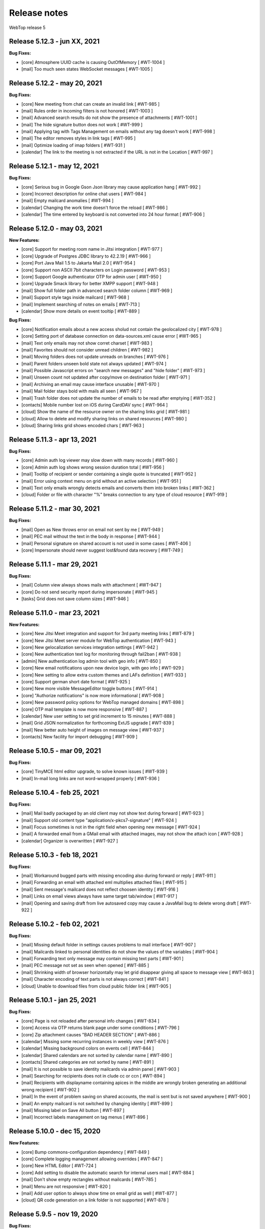 =============
Release notes
=============

WebTop release 5

Release 5.12.3 - jun XX, 2021
-----------------------------

**Bug Fixes:**

- [core] Atmosphere UUID cache is causing OutOfMemory [ #WT-1004 ]
- [mail] Too much seen states WebSocket messages [ #WT-1005 ]

Release 5.12.2 - may 20, 2021
-----------------------------

**Bug Fixes:**

- [core] New meeting from chat can create an invalid link [ #WT-985 ]
- [mail] Rules order in incoming filters is not honored [ #WT-1003 ]
- [mail] Advanced search results do not show the presence of attachments [ #WT-1001 ]
- [mail] The hide signature button does not work [ #WT-999 ]
- [mail] Applying tag with Tags Management on emails without any tag doesn't work [ #WT-998 ]
- [mail] The editor removes styles in link tags [ #WT-995 ]
- [mail] Optimize loading of imap folders [ #WT-931 ]
- [calendar] The link to the meeting is not extracted if the URL is not in the Location [ #WT-997 ]

Release 5.12.1 - may 12, 2021
-----------------------------

**Bug Fixes:**

- [core] Serious bug in Google Gson Json library may cause application hang [ #WT-992 ]
- [core] Incorrect description for online chat users [ #WT-984 ]
- [mail] Empty mailcard anomalies [ #WT-994 ]
- [calendar] Changing the work time doesn't force the reload [ #WT-986 ]
- [calendar] The time entered by keyboard is not converted into 24 hour format [ #WT-906 ]

Release 5.12.0 - may 03, 2021
-----------------------------

**New Features:**

- [core] Support for meeting room name in Jitsi integration [ #WT-977 ]
- [core] Upgrade of Postgres JDBC library to 42.2.19 [ #WT-966 ]
- [core] Port Java Mail 1.5 to Jakarta Mail 2.0 [ #WT-954 ]
- [core] Support non ASCII 7bit characters on Login password [ #WT-953 ]
- [core] Support Google authenticator OTP for admin user [ #WT-950 ]
- [core] Upgrade Smack library for better XMPP support [ #WT-948 ]
- [mail] Show full folder path in advanced search folder column [ #WT-969 ]
- [mail] Support style tags inside mailcard [ #WT-968 ]
- [mail] Implement searching of notes on emails [ #WT-713 ]
- [calendar] Show more details on event tooltip [ #WT-889 ]

**Bug Fixes:**

- [core] Notification emails about a new access sholud not contain the geolocalized city [ #WT-978 ]
- [core] Setting port of database connection on data-sources.xml cause error [ #WT-965 ]
- [mail] Text only emails may not show corret charset [ #WT-983 ]
- [mail] Favorites should not consider unread children [ #WT-982 ]
- [mail] Moving folders does not update unreads on branches [ #WT-976 ]
- [mail] Parent folders unseen bold state not always updated [ #WT-974 ]
- [mail] Possible Javascript errors on "search new messages" and "hide folder" [ #WT-973 ]
- [mail] Unseen count not updated after copy/move on destination folder [ #WT-971 ]
- [mail] Archiving an email may cause interface unusable [ #WT-970 ]
- [mail] Mail folder stays bold with mails all seen [ #WT-967 ]
- [mail] Trash folder does not update the number of emails to be read after emptying [ #WT-352 ]
- [contacts] Mobile number lost on iOS during CardDAV sync [ #WT-964 ]
- [cloud] Show the name of the resource owner on the sharing links grid [ #WT-981 ]
- [cloud] Allow to delete and modify sharing links on shared resources [ #WT-980 ]
- [cloud] Sharing links grid shows encoded chars [ #WT-963 ]

Release 5.11.3 - apr 13, 2021
-----------------------------

**Bug Fixes:**

- [core] Admin auth log viewer may slow down with many records [ #WT-960 ]
- [core] Admin auth log shows wrong session duration total [ #WT-956 ]
- [mail] Tooltip of recipient or sender containing a single quote is truncated [ #WT-952 ]
- [mail] Error using context menu on grid without an active selection [ #WT-951 ]
- [mail] Text only emails wrongly detects emails and converts them into broken links [ #WT-362 ]
- [cloud] Folder or file with character "%" breaks connection to any type of cloud resource [ #WT-919 ]

Release 5.11.2 - mar 30, 2021
-----------------------------

**Bug Fixes:**

- [mail] Open as New throws error on email not sent by me [ #WT-949 ]
- [mail] PEC mail without the text in the body in response [ #WT-944 ]
- [mail] Personal signature on shared account is not used in some cases [ #WT-406 ]
- [core] Impersonate should never suggest lost&found data recovery [ #WT-749 ]

Release 5.11.1 - mar 29, 2021
-----------------------------

**Bug Fixes:**

- [mail] Column view always shows mails with attachment [ #WT-947 ]
- [core] Do not send security report during impersonate [ #WT-945 ]
- [tasks] Grid does not save column sizes [ #WT-946 ]

Release 5.11.0 - mar 23, 2021
-----------------------------

**New Features:**

- [core] New Jitsi Meet integration and support for 3rd party meeting links [ #WT-879 ]
- [core] New Jitsi Meet server module for WebTop authentication [ #WT-943 ]
- [core] New gelocalization services integration settings [ #WT-942 ]
- [core] New authentication text log for monitoring through fail2ban [ #WT-938 ]
- [admin] New authentication log admin tool with geo info [ #WT-850 ]
- [core] New email notifications upon new device login, with geo info [ #WT-929 ]
- [core] New setting to allow extra custom themes and LAFs definition [ #WT-933 ]
- [core] Support german short date format [ #WT-925 ]
- [core] New more visible MessageEditor toggle buttons [ #WT-914 ]
- [core] "Authorize notifications" is now more informational [ #WT-908 ]
- [core] New password policy options for WebTop managed domains [ #WT-898 ]
- [core] OTP mail template is now more responsive [ #WT-887 ]
- [calendar] New user setting to set grid increment to 15 minutes [ #WT-888 ]
- [mail] Grid JSON normalization for forthcoming ExtJS upgrade [ #WT-839 ]
- [mail] New better auto height of images on message view [ #WT-937 ]
- [contacts] New facility for import debugging [ #WT-909 ]

Release 5.10.5 - mar 09, 2021
-----------------------------

**Bug Fixes:**

- [core] TinyMCE html editor upgrade, to solve known issues [ #WT-939 ]
- [mail] In-mail long links are not word-wrapped properly [ #WT-936 ]

Release 5.10.4 - feb 25, 2021
-----------------------------

**Bug Fixes:**

- [mail] Mail badly packaged by an old client may not show text during forward [ #WT-923 ]
- [mail] Support old content type "application/x-pkcs7-signature" [ #WT-924 ]
- [mail] Focus sometimes is not in the right field when opening new message [ #WT-924 ]
- [mail] A forwarded email from a GMail email with attached images, may not show the attach icon [ #WT-928 ]
- [calendar] Organizer is overwritten [ #WT-927 ]

Release 5.10.3 - feb 18, 2021
-----------------------------

**Bug Fixes:**

- [mail] Workaround bugged parts with missing encoding also during forward or reply [ #WT-911 ]
- [mail] Forwarding an email with attached eml multiplies attached files [ #WT-915 ]
- [mail] Sent message's mailcard does not reflect choosen identity [ #WT-916 ]
- [mail] Links on email views always have same target tab/window [ #WT-917 ]
- [mail] Opening and saving draft from live autosaved copy may cause a JavaMail bug to delete wrong draft [ #WT-922 ]

Release 5.10.2 - feb 02, 2021
-----------------------------

**Bug Fixes:**

- [mail] Missing default folder in settings causes problems to mail interface [ #WT-907 ]
- [mail] Mailcards linked to personal identities do not show the values of the variables [ #WT-904 ]
- [mail] Forwarding text only message may contain missing text parts [ #WT-901 ]
- [mail] PEC message not set as seen when opened [ #WT-885 ]
- [mail] Shrinking width of browser horizontally may let grid disappear giving all space to message view [ #WT-863 ]
- [mail] Character encoding of text parts is not always correct [ #WT-841 ]
- [cloud] Unable to download files from cloud public folder link [ #WT-905 ]

Release 5.10.1 - jan 25, 2021
-----------------------------

**Bug Fixes:**

- [core] Page is not reloaded after personal info changes [ #WT-834 ]
- [core] Access via OTP returns blank page under some conditions [ #WT-796 ]
- [core] Zip attachment causes "BAD HEADER SECTION" [ #WT-886 ]
- [calendar] Missing some recurring instances in weekly view [ #WT-876 ]
- [calendar] Missing background colors on events cell [ #WT-844 ]
- [calendar] Shared calendars are not sorted by calendar name [ #WT-890 ]
- [contacts] Shared categories are not sorted by name [ #WT-891 ]
- [mail] It is not possible to save identity mailcards via admin panel [ #WT-903 ]
- [mail] Searching for recipients does not in clude cc or ccn [ #WT-894 ]
- [mail] Recipients with displayname containing apices in the middle are wrongly broken generating an additional wrong recipient [ #WT-902 ]
- [mail] In the event of problem saving on shared accounts, the mail is sent but is not saved anywhere [ #WT-900 ]
- [mail] An empty mailcard is not switched by changing identity [ #WT-899 ]
- [mail] Missing label on Save All button [ #WT-897 ]
- [mail] Incorrect labels management on tag menus [ #WT-896 ]

Release 5.10.0 - dec 15, 2020
-----------------------------

**New Features:**

- [core] Bump commons-configuration dependency [ #WT-849 ]
- [core] Complete logging management allowing overrides [ #WT-847 ]
- [core] New HTML Editor [ #WT-724 ]
- [core] Add setting to disable the automatic search for internal users mail [ #WT-884 ]
- [mail] Don't show empty rectangles without mailcards [ #WT-785 ]
- [mail] Menu are not responsive [ #WT-820 ]
- [mail] Add user option to always show time on email grid as well [ #WT-877 ]
- [cloud] QR code generation on a link folder is not supported [ #WT-878 ]

Release 5.9.5 - nov 19, 2020
----------------------------

**Bug Fixes:**

- [cloud] Error accessing Nextcloud resources [ #WT-629 ]
- [cloud] cloud service not initialized for usernames that contain the _ character [ #WT-852 ]
- [mail] Mails containing tables with height 100% may not be correctly displayed [ #WT-857 ]
- [mail] Compose: generic error on UI after some time [ #WT-859 ]
- [mail] Sending scheduled mail from shared accounts does not work [ #WT-860 ]
- [mail] Mails with inline text or html content shows attachment icon [ #WT-861 ]
- [mail] Eml attachements may cause broken headers on rspamd [ #WT-864 ]
- [mail] Forwarded message should containt reference headers as for replies [ #WT-865 ]
- [mail] The text/plain part of an html email may have missing content [ #WT-866 ]
- [mail] Message send should support ajax special timeout [ #WT-867 ]
- [mail] Long ajax timeout for possibly long operations [ #WT-869 ]
- [calendar] Adding a calendar on a shared resource is not shown after save [ #WT-870 ]
- [contacts] Adding a category on a shared resource is not shown after save [ #WT-871 ]
- [tasks] Adding a category on a shared resource is not shown after save [ #WT-872 ]
- [mail] Shift+delete should delete an email permanently [ #WT-873 ]
- [mail] Dragging from shared special folders to main account special folders keeps mails in shared account [ #WT-875 ]

Release 5.9.4 - oct 08, 2020
----------------------------

**Bug Fixes:**

- [core] Blank page shown on public areas [ #WT-846 ]
- [core] Missing unicode equivalents in .properties i18n files [ #WT-843 ]
- [core] Custom fields visibility limit not satisfied [ #WT-848 ]
- [mail] Missing support to sieve impersonate (no vmail) [ #WT-845 ]

Release 5.9.3 - sep 15, 2020
----------------------------

**Bug Fixes:**

- [core] Custom login image broken if FQDN for auth differs from the one used to reach webapp [ #WT-832 ]
- [core] Massive notification of autosave data [ #WT-842 ]
- [mail] After login some tree folders cannot be opened [ #WT-374 ]
- [mail] Do not save contact lists in automatic recipients [ #WT-290 ]
- [mail] Special folders should show unseen states [ #WT-840 ]
- [mail] Sending mail to a list does not work if the name contains the character ":" [ #WT-838 ]
- [contacts] Never allow use of logically deleted lists [ #WT-581 ]
- [calendar] Invitation mail is not sent to any invitee [ #WT-835 ]

Release 5.9.2 - sep 01, 2020
----------------------------

**Bug Fixes:**

- [mail] Flags label are not valued in advanced search [ #WT-805 ]
- [mail] Downloading attachments in zip format does not open on OSX [ #WT-811 ]
- [mail] The print preview of an email does not open [ #WT-814 ]
- [mail] False positive word detection attached in text-only mode [ #WT-815 ]
- [mail] Advanced search with multiple condition returns an unexpected result [ #WT-821 ]
- [mail] Unencoded labels in the audit window [ #WT-830 ]
- [calendar] Click + CTRL on event hides changes to the text [ #WT-762 ]
- [calendar] Deleting recurrence events cause errors [ #WT-806 ]

Release 5.9.1 - aug 10, 2020
----------------------------

**Bug Fixes:**

- [core] Existing labels duplicated on first login post upgrade [ #WT-823 ]
- [core] Custom login image is no longer displayed [ #WT-824 ]
- [core] Unable to delete private tag [ #WT-825 ]
- [mail] Advanced options sometimes breaks UI [ #WT-826 ]
- [mail] Special folders unseen count not always honouring unchecked "search new messages" [ #WT-828 ]

Release 5.9.0 - jul 30, 2020
----------------------------

**New Features:**

- [core] Display confirmation message on close (browse/tab) [ #WT-23 ]
- [core] Implement tags [ #WT-693 ]
- [core] Implement custom fields [ #WT-31 ]
- [core] Calendar: provide a better layout logic [ #WT-680 ]
- [core] All notified reminders should all be selected [ #WT-476 ]
- [core] Provide wider color palette [ #WT-780 ]
- [core] Simplify management deprecating core-db project [ #WT-46 ]
- [contacts] Move grouping "Contact list" in the multiple search window [ #WT-801 ]
- [mail] Reactivate external imap accounts [ #WT-698 ]
- [mail] Special folders unseen count management [ #WT-214 ]

**Bug Fixes:**

- [core] Push messages are lost when user session is not active [ #WT-777 ]

Release 5.8.5 - may 27, 2020
----------------------------

**New Features:**

- [cloud] Generate, print or save the QR Code to share a file in few clicks [ #WT-799 ]
- [cloud] When uploading same file, manage overwrite or rename [ #WT-803 ]

**Bug Fixes:**

- [core] Unable to start subsequent parallel deployed webapp for clash of new joda time JVM system properties [ #WT-800 ]

Release 5.8.4 - may 08, 2020
----------------------------

**Bug Fixes:**

- [mail] Receipt email user language not honoured [ #WT-407 ]
- [mail] Message view with large images should try to layout without scrollbars [ #WT-794 ]
- [mail] Invite email with description containing links (e.g. MS Teams) may not work [ #WT-784 ]
- [mail] Error after logging in with favorite folders linked to shared accounts [ #WT-783 ]
- [mail] Sorting by state loses sorting by date in some cases [ #WT-778 ]
- [mail] Missing label in a field for advanced search [ #WT-744 ]
- [mail] False deletion of a subfolder of a public folder [ #WT-382 ]
- [mail] The ">" character in the Display name generates an error [ #WT-261 ]
- [mail] With the plain text the focus always ends at the end of the text [ #WT-256 ]
- [mail] The dots at the bottom of the list of recipients do not expand the list [ #WT-252 ]
- [mail] Ldap/AD auth should allow for imap/smtp authentication without domain [ #WT-790 ]
- [mail] Possible bug with imap backends not supporting combining diacritical marks in file names [ #WT-793 ]
- [calendar] Accepted invitation does not create event on the default calendar [ #WT-767 ]
- [calendar] Breaking the 1st instance of recurring event generates an UI error [ #WT-520 ]
- [contacts] Missing DisplayName in contacts import [ #WT-792 ]
- [contacts] The value entered in the company field is not saved [ #WT-789 ]
- [tasks] Missing icon in home page tasks summary [ #WT-782 ]
- [cloud] Single file download via link creates an incorrect file [ #WT-764 ]

Release 5.8.3 - mar 09, 2020
----------------------------

**Bug Fixes:**

- [mail] Attach words detection may get false positive during reply [ #WT-776 ]
- [mail] Mail with attachments misplaced in multipart/alternative are not showed [ #WT-774 ]
- [mail] Regression: failed to send mail with images resized in the mailcard [ #WT-773 ]
- [mail] Sharing the root does not show previous shares [ #WT-760 ]

Release 5.8.2 - mar 04, 2020
----------------------------

**Bug Fixes:**

- [mail] Mails with preformatted text do not print correctly [ #WT-757 ]
- [mail] View of message with large images does not show scrollbar [ #WT-758 ]
- [mail] Use mailcard button fails when signature disabled on reply [ #WT-759 ]
- [mail] Cannot send email in old browsers on old systems [ #WT-768 ]
- [mail] View-option for flagged emails should list messages in ASC order [ #WT-768 ]
- [mail] Avoid sending receipts multiple times [ #WT-771 ]
- [mail] Sorting by attachment doesn't work correctly [ #WT-772 ]
- [calendar] Privacy status public/private in DAV sync is not supported [ #WT-770 ]

Release 5.8.1 - feb 14, 2020
----------------------------

**Bug Fixes:**

- [core] Prevent WebTop's pages indexing by crawlers [ #WT-745 ]
- [core] Build process is broken [ #WT-748 ]
- [mail] PEC special preview may fail on some pec message [ #WT-282 ]
- [mail] Missing icon open mail window [ #WT-344 ]
- [tasks] Internal href value is not filled with default value [ #WT-747 ]
- [tasks] New task added on apple device is not synchronized with EAS [ #WT-746 ]

Release 5.8.0 - jan 13, 2020
----------------------------

**New Features:**

- [core] Make logback configuration more smart, enabling customers modifications [ #WTCORE-94 ]
- [core] Complete review of Atmosphere component [ #WTCORE-96 ]
- [mail] Detect missing attachment on send [ #WTMAIL-246 ]
- [mail] Highlight searched keywords [ #WTMAIL-249 ]
- [mail] Search new messages and Web notifications on Favorite folders	 [ #WTMAIL-252 ]
- [mail] Customize description of incoming sharing root [ #WTMAIL-260 ]
- [mail] Move the preview mover button to a dedicated menu [ #WTMAIL-280 ]
- [mail] Add readStatus and flags support view options menu [ #WTMAIL-281 ]
- [mail] Add option to use or not mailcard on a new email [ #WTMAIL-284 ]
- [mail] Paste from contact list to email recipients [ #WTMAIL-285 ]
- [mail] Menu for account root to manage sharing of all account [ #WTMAIL-288 ]
- [mail] Add support to eml (message mime) attachment in forward [ #WTMAIL-323 ]
- [contacts] Add the default grouping choice [ #WT-568 ]
- [contacts] Changing the owner does not show the category of a shared resource [ #WTCONTACTS-39 ]
- [contacts] Add control on contacts that cannot be synchronized with DAV [ #WTCONTACTS-45 ]
- [contacts] Add function and department into contacts search [ #WTCONTACTS-48 ]
- [contacts] Highlight searched keyword [ #WTCONTACTS-49 ]
- [contacts] Add address and notes into contacts search [ #WTCONTACTS-50 ]
- [calendar] Changing the owner does not show the category of a shared resource [ #WTCALENDAR-72 ]
- [calendar] Auto-update start/end in a better way [ #WTCALENDAR-75 ]
- [calendar] Highlight searched keyword [ #WTCALENDAR-94 ]
- [tasks] Changing the owner does not show the category of a shared resource [ #WTTASKS-11 ]
- [tasks] New unified search tool [ #WTTASKS-12 ]
- [tasks] Highlight searched keyword [ #WTTASKS-13 ]
- [eas-server] Add support to specialUsers in log management [ #WTEASSRV-18 ]

**Bug Fixes:**

- [calendar] CalDav: Adding imported event from invitation should not send a new notification [ #WTCALENDAR-109 ]
- [calendar] Private events are synchronized and shown when shared [ #WTCALENDAR-82 ]

Release 5.7.7 - dec 19, 2019
----------------------------

**Bug Fixes:**

- [calendar] All-day recurring event does not show the first event [ #WTCALENDAR-107 ]

Release 5.7.6 - dec 11, 2019
----------------------------

**Bug Fixes:**

- [mail] Mail with html part containing Content-ID header is shown as with attachment [ #WTMAIL-324 ]
- [core] Socket connections timeouts of JavaMail should not be infinite [ #WTCORE-104 ]
- [cloud] The icon on the Remove button is not shown [ #WTCLOUD-27 ]
- [cloud] Confirmation key does not appear complete on small screens [ #WTCLOUD-25 ]
- [calendar] Invitation message not in english [ #WTCALENDAR-104 ]
- [calendar] Recurring event generate interface error [ #WTCALENDAR-95 ]

Release 5.7.5 - nov 18, 2019
----------------------------

**Bug Fixes:**

- [mail] Strange behaviour of interactive search filter dialogs [ #WTMAIL-309 ]
- [mail] Links with mailto containing encoded characters are not decoded in new mail [ #WTMAIL-307 ]
- [mail] Importing an external invitation fails in some cases [ #WTMAIL-306 ]
- [mail] Mail with attachment referenced from html shows the paper clip [ #WTMAIL-305 ]
- [mail] The condition is not saved in the inbox filter [ #WTMAIL-300 ]
- [mail] Filtering rules in interactive search do not work [ #WTMAIL-231 ]
- [cloud] File names with the ":" character in Google Drive generate an error [ #WTCLOUD-26 ]
- [calendar] Import should disarm or ignore past alarms [ #WTCALENDAR-93 ]
- [calendar] Import should keep first valid VALARM [ #WTCALENDAR-92 ]
- [calendar] Recurring all-day events longer than a week are not shown correctly [ #WTCALENDAR-91 ]
- [calendar] Event cannot be synchronized in some iphone devices [ #WTCALENDAR-90 ]

Release 5.7.4 - oct 30, 2019
----------------------------

**Bug Fixes:**

- [core] Some timezone IDs are not supported [ #WTCORE-97 ]
- [mail] Some email addresses are not found during the recipient's auto-completion phase [ #WTMAIL-303 ]
- [mail] Folder with unseen messages in FF is not displayed in bold [ #WTMAIL-302 ]
- [mail] Some inline attachments should still be seen as attachments [ #WTMAIL-301 ]
- [mail] The number of emails to read is not always updated [ #WTMAIL-299 ]
- [mail] Mail without attachment shows the paper clip [ #WTMAIL-298 ]
- [mail] Regression: failed to send mail with images resized in the mailcard [ #WTMAIL-297 ]
- [mail] The mail service does not start in the Tablet layout [ #WTMAIL-296 ]
- [mail] The color change of a custom label applies the label to the whole mailbox [ #WTMAIL-295 ]
- [mail] Truncated display of the mail message [ #WTMAIL-294 ]
- [mail] Opening draft does not consider saved sender [ #WTMAIL-293 ]
- [mail] With the compact view mode it does not show the memo icon [ #WTMAIL-290 ]
- [contacts] VCard writer should escape double-quotes [ #WTCONTACTS-46 ]
- [calendar] Reminders incorrectly synchronized with CalDAV and Apple devices [ #WTCALENDAR-89 ]
- [calendar] All-day events of several days with recurrence are not shown correctly [ #WTCALENDAR-87 ]
- [calendar] Initial date shift of a recurring event does not work properly [ #WTCALENDAR-86 ]
- [calendar] Importing a ics file from google causes java.lang.NullPointerException [ #WTCALENDAR-85 ]
- [calendar] Event notifications on internet calendars are replicated at each synchronization [ #WTCALENDAR-80 ]
- [dav-server] Contacts synchronization with Android removes the business role field [#WTDAVSRV-7]

Release 5.7.3 - sep 10, 2019
-----------------------------

**Bug Fixes:**

- [core] Changes to user settings from the admin panel are not propagated [ #WTCORE-63 ]
- [mail] Automatic conversion of text file attachments [ #WTMAIL-258 ]
- [mail] Interactive search does not work "open in Folder" button [ #WTMAIL-274 ]
- [mail] Possible leak during discconnect of external accounts [ #WTMAIL-277 ]
- [mail] Manage Tags does not open [ #WTMAIL-278 ]
- [mail] Missing icon on manage tags [ #WTMAIL-279 ]
- [mail] JavaScript error on mail on slow internet or browser breaks mail functionality [ #WTMAIL-282 ]
- [mail] When rename of folder fails, original folder is no more working correctly [ #WTMAIL-283 ]
- [contacts] ContactList: linked contact with missing firstname/lastname generates error [ #WTCONTACTS-44 ]
- [calendar] Events search result should not be filtered [ #WTCALENDAR-84 ]

Release 5.7.2 - aug 01, 2019
-------------------------------

**Bug Fixes:**

- [mail] Text of the email does not wrap the window down [ #WTMAIL-214 ]
- [mail] Preventing to flag/tag email from a shared read-only account [ #WTMAIL-227 ]
- [mail] The advanced search does not open if a favorite folder is selected [ #WTMAIL-240 ]
- [mail] Image for mailcard not converted if the name contains spaces [ #WTMAIL-250 ]
- [mail] Content editable in html mails should be filtered [ #WTMAIL-251 ]
- [mail] Moving IMAP folders requires a refresh [ #WTMAIL-256 ]
- [mail] Favorite folders from external accounts are not deleted [ #WTMAIL-261 ]
- [mail] Inverted mouse over labels [ #WTMAIL-262 ]
- [mail] Mail Home Portlet shows all Inbox messages [ #WTMAIL-263 ]
- [mail] Operations window does not take query parameter [ #WTMAIL-264 ]
- [mail] Mail Service cleanup during logout is not quickly garbaged [ #WTMAIL-265 ]
- [mail] The Manage Tags window does not close [ #WTMAIL-268 ]
- [mail] Mailcards are rendered with wrong line spacings [ #WTMAIL-269 ]
- [mail] Minimize imap objects for heavy loads [ #WTMAIL-270 ]
- [mail] Inbox in favorites causes serious leak [ #WTMAIL-273 ]
- [calendar] All-day events are displayed incorrectly [ #WTCALENDAR-76 ]
- [calendar] Weekly recurring event is displayed incorrectly [ #WTCALENDAR-77 ]
- [calendar] In some limit cases displayed events overlap on each other [ #WTCALENDAR-79 ]
- [calendar] Shared calendars are not updated on Apple devices with CalDAV [ #WTCALENDAR-83 ]
- [contacts] base64 values are not converted when importing from an LDIF file [ #WTCONTACTS-43 ]

**New Features:**

- [eas-server] Prevents the device from performing a full resync of data after transitioning to webtop-eas-server [ #WTEASSRV-17 ]
- [dav-server] Avoid NotAuthenticated critical exceptions in logs [ #WTDAVSRV-8 ]

Release 5.7.1 - jun 14, 2019
-----------------------------

**Bug Fixes:**

- [core] Usernames starting with a number in AD domain, are not allowed in admin interface [ #WTCORE-91 ]
- [core] Allow change password for writable ldap directory users marked as "Not in WebTop" [ #WTCORE-89 ]
- [core] Add method to activate js debug mode using browser console[ #WTCORE-88 ]
- [mail] Mail filters cannot be saved [ #WTMAIL-254 ]
- [mail] Error managing external account grid [ #WTMAIL-255 ]
- [mail] Using addressbook, no recipients are shown without a name or surname [ WTMAIL-253 ]
- [contacts] Changing the "Show names by" setting does not reload the page [ #WTCONTACTS-42 ]

Release 5.7.0 - may 28, 2019
----------------------------

**Bug Fixes:**

- [core] After user autoCreation an error entry is traced [#WTCORE-86]
- [mail] Mail preview may break html5 content [#WTMAIL-237]
- [calendar] Event instance is lost when recurring event start is moved ahead [#WTCALENDAR-69]
- [calendar] Copying an event does not synchronize the original event via CalDAV [#WTCALENDAR-64]
- [calendar] Until date in recurring event is excluded from instances count [#WTCALENDAR-70]
- [calendar] The availability of the guest is not shown [#WTCALENDAR-74]
- [cloud] File download notification is not sent [#WTCLOUD-21]
- [cloud] Webdav server fails to list folders with special characters [#WTCLOUD-17]

**New Features:**

- [core] Faster login loading time [#WTCORE-85]
- [core] Implement the exclusion of all robots from the login page [#WTCORE-75]
- [mail] Mail grid compact view [#WTMAIL-248]
- [mail] Option to add unknown contacts [#WTMAIL-247]
- [mail] New unified search on emails [#WTMAIL-244]
- [mail] Inhibit selection of root nodes in tree [#WTMAIL-234]
- [mail] Show something on the message view when nothing is selected [#WTMAIL-233]
- [mail] External mail account management [#WTMAIL-232]
- [mail] Description of favorite [ #WTMAIL-257 ]
- [calendar] Provide a better hierarchical display of Calendars [#WTCALENDAR-62]
- [calendar] The reminder on calendar events is not synchronized [#WTCALENDAR-63]
- [calendar] Make logic insensitive to all-day events time convention (part1) [#WTCALENDAR-67]
- [calendar] New unified search tool [#WTCALENDAR-73]
- [calendar] Each shared schedule should always be activated and expanded by default [#WTCALENDAR-23]
- [contacts] Edit contact button in the preview window [#WTCONTACTS-31]
- [contacts] Provide a better hierarchical display of Categories [#WTCONTACTS-35]
- [contacts] Add display name field [#WTCONTACTS-37]
- [contacts] New unified search tool [#WTCONTACTS-41]
- [tasks] Transform the category chooser (during Move/Copy) into a tree [#WTTASKS-9]
- [tasks] Provide a better hierarchical display of Categories [#WTTASKS-7]
- [eas-server] Create better RRULE for android devices [#WTEASSRV-16]

Release 5.6.5 - may 27, 2019
----------------------------

**Bug Fixes:**

- [mail] Double clicking on an email, the seen flag is not changed with "Manual Seen" and "Seen on open" option enabled [#WTMAIL-245]

Release 5.6.4 - apr 19, 2019
------------------------------

**Bug Fixes:**

- [core] Chat audio/video conferencing does not work when ice servers are configured in globals [#WTCORE-84]
- [core] The what's new window is always shown after login [#WTCORE-77]
- [core] ZPush admin script output is not parsed correctly [#WTCORE-81]
- [mail] The scheduled notification email does not show the html content [#WTMAIL-242]
- [mail] Missing icon in scheduled emails [#WTMAIL-241]
- [mail] With no mailcard set, editor reacts insanely on first enter [#WTMAIL-239]
- [mail] In manual seen mode, unseen number decrease incorrectly [#WTMAIL-238]
- [mail] Mail preview may break html5 content [#WTMAIL-237]
- [mail] Mail drafts always become read when opened with manual seen set [#WTMAIL-236]
- [mail] The OK key of hidden folder recovery does not work [#WTMAIL-220]
- [mail] PDF attachments sent with add-ons do not open in view [#WTMAIL-100]
- [calendar] Broken recurrences are not synchronized correctly with EAS and DAV [#WTCALENDAR-59]
- [calendar] Sync customization on shared calendar is not honored [#WTCALENDAR-65]
- [contacts] Values from some fields can not be deleted  [#WTCONTACTS-34]
- [contacts] Sync customization on shared category is not honored [#WTCONTACTS-36]
- [tasks] DB error when inserting a new task [#WTTASKS-10]
- [tasks] Sync customization on shared category is not honored [#WTTASKS-8]
- [eas-server] Folders are duplicated after upgrade [#WTEASSRV-10]
- [eas-server] Events are not editable in Android's Google Calendar if you have a customized email address [#WTEASSRV-11]
- [eas-server] Occasionally sync with Android devices is not done [#WTEASSRV-12]
- [eas-server] config.js not always found correctly [#WTEASSRV-13]
- [eas-server] All-day events created by the device after the upgrade are modified [#WTEASSRV-14]

Release 5.6.3 - mar 22, 2019
------------------------------

**Bug Fixes:**

- [core] Old launcher links setting format in globals may cause main interface problems [#WTCORE-79]

Release 5.6.2 - mar 13, 2019
------------------------------

**Bug Fixes:**

- [core] Missing db namespace in init-data-core.sql [#WTCORE-76]

Release 5.6.1 - mar 07, 2019
------------------------------

**Bug Fixes:**

- [mail] Order by Status or Priority then by descending date [#WTMAIL-229]
- [mail] Forwarding mails with multiple bodies (e.g. Italian PEC) misses parts [#WTMAIL-228]
- [mail] Using Firefox and plain text the interface crashes [#WTMAIL-221]

Release 5.6.0 - feb 28, 2019
---------------------------------

**Bug Fixes:**

- [core] Error removing domain settings [#WTCORE-72]
- [core] Automatic recipients cannot be deleted if they contain accented characters [#WTCORE-74]
- [mail] Failed to send mail with images resized in the mailcard [#WTMAIL-224]
- [mail] Possible timeouts and errors during scheduled mails check [#WTMAIL-223]
- [mail] Add failure message when try to flag/tag a read-only shared account [#WTMAIL-219]
- [mail] Mail with special characters in the object can not be saved [#WTMAIL-217]
- [mail] Some threads are not grouped correctly [#WTMAIL-154]
- [mail] In some cases the mail of the organizer is not detected even if present in the attached .ics file [#WTMAIL-141]
- [cloud] It is not possible to rename files with extension [#WTCLOUD-20]

**New Features:**

- [core] Add a management view for launcher links [#WTCORE-70]
- [mail] PEC View [#WTMAIL-226]
- [mail] Import contact from vcf attachment [#WTMAIL-225]
- [cloud] Download complete folder as a zip file [#WTCLOUD-19]
- [eas-server] Brand new ActiveSync Server, full rewrite of the old webtop-zpush [#WTEASSRV-7]
- [dav-server] Align config.js and API clients as the EAS server (see dav-server docs) [#WTDAVSRV-5]

Release 5.5.3 - feb 19, 2019
---------------------------------

**Bug Fixes:**

- [mail] From the admin panel the domain mailcard is not editable [#WTMAIL-222]

Release 5.5.2 - feb 8, 2019
---------------------------------

**Bug Fixes:**

- [mail] Sending email sometimes shows error on "closed folder" [#673]

Release 5.5.1 - jan 30, 2019
---------------------------------

**New Features:**

- [core] Add setting to hide auto-suggested recipient in lookups (see :ref:`system-settings-section`) [#645]
- [core] Reset two-factor authentication (OTP) from admin [#360]
- [mail] Add subject customization in auto-responder [#646]
- [mail] Add support to DnD attachments between message preview to cloud [#639]
- [mail] Save an attachment from an email directly to your personal cloud [#329]
- [mail] Edit subject of a mail and save it. A specific setting is needed to enable this functionality, see :ref:`mail-settings-section` [#297]
- [mail] Remember search field by folder [#205]
- [calendar] Show day name in first column of weekly view [#650]
- [contacts] Add support to multiselect when moving or copying contacts [#623]

**Bug Fixes:**

- [core] Sometimes log file is not written (startup configuration needs to be updated here, please see :ref:`configuration-logging-section`) [#661]
- [core] Click on email in the body does not pick up email address [#654]
- [core] Upgrade plupload to avoid WRONG_FORMAT error [#565]
- [core] Some upload button/item no longer work with the upgraded plupload [#665]
- [core] Some fileType icons are missing [#663]
- [core] Key translation error on postpone reminder [#660]
- [mail] Mails created with feature [#629] turned on may not work properly on Apple Mail [#664]
- [mail] The delete button does not work by opening the email [#664]
- [mail] Hide unneeded date columns in message grid header options [#659]
- [mail] Check mailcard permissions server side during write [#658]
- [mail] Advanced search on folders other than INBOX goes wrong [#656]
- [mail] Deleting/Renaming a folder set as favorite causes a UI error [#655]
- [mail] Clicking on web notification of a new mail does not refresh the inbox and cause javascript error [#648]
- [mail] Broken inline images on "Forward" or "Open as new message" [#643]
- [mail] Match unconditionally option in filters (incoming) doesn't require rules [#600]
- [contacts] List element with linked contact may throw null pointer exception on open [#642]
- [tasks] It is not possible to copy tasks from one category to another [#623]
- [cloud] Creating folders with the character : in the name you no longer access your personal cloud [#479]

Release 5.5.0 - nov 30, 2018
---------------------------------

**New Features:**

- [mail] Request to save drafts by closing an uncompleted email [ #247 ]
- [mail] Add support to multiline text when using reject action in filter actions[ #601 ]
- [mail] Customize color of todays messages[ #604 ]
- [mail] Add start/end dates and days on vacation filter [ #611 ]
- [mail] Option to transform resource links to inline attachment (e.g. card images) [ #629 ]
- [mail] External archiving management [ #635 ]
- [dav-server] Add support to shared resources synchronization [ #507 ]
- [core] Customize font list available to the html editor [ #610 ]
- [contacts] Restyling: infinite grid, initials, modern grouping, preview pane [ #622 ]
- [cloud] Drag & Drop files from cloud to email message [ #386 ]
- [calendar] Improve invitation behaviour [ #595 ]
- [calendar] Allow recurring event start date modification [ #596 ]

**Bug Fixes:**

- [mail] It is not possible to rename subfolders in case of alternative root [#634]
- [mail] Opening more than one new message and sending may delete only one of the automatic drafts [#637]

Release 5.4.5 - nov 21, 2018
---------------------------------

**Bug Fixes:**

- [calendar] Through DAV is not possible to make invitations on events [#627]

Release 5.4.4 - nov 20, 2018
---------------------------------

**Bug Fixes:**

- [mail] Bulleted list lost by forwarding the mail [ #613 ]
- [mail] Image inserted in the body of the email are not always shown [ #614 ]
- [mail] Mails with wrong html may cut parts of text away [ #615 ]
- [mail] Replying to an email, inline images are lost [ #616 ]
- [mail] Events in scheduler display are not grouped by calendar [ #620 ]
- [mail] Inline cids generated as filenames may duplicate during fwds/replies [ #625 ]
- [mail] Replies do not retain possible original html styles and or inner bodies [ #626 ]

Release 5.4.3 - nov 2, 2018
---------------------------------

**Bug Fixes:**

- [mail] Insert file image produces broken image [ #612 ]
- [mail] Advanced search problem with columns after subject [ #607 ]

Release 5.4.2 - oct 24, 2018
---------------------------------

**New Features:**

- [mail] Avoid removing recipients equal to my identities during ReplyToAll [ #603 ]

**Bug Fixes:**

- [contacts] Contacts list virtual address is not expanded anymore [ #602 ]
- [contacts] The search result is not updated by deleting the key [ #591 ]

Release 5.4.1 - oct 12, 2018
---------------------------------

**New Features:**

- [calendar] Add support to reminder for recurring events [ #590 ]

**Bug Fixes:**

- [mail] Alternate root doesn't work correctly [ #597 ]
- [calendar] Sometimes recurring modification is applied on wrong target[ #594 ]
- [core] The account email settings can not be changed from the admin panel [ #593 ]
- [core] Error in identity management via admin panel [ #592 ]
- [mail] No message list when quota command is not supported by imap server [ #587 ]
- [calendar] DB integrity error when inserting an event from CalDAV server [ #586 ]

Release 5.4.0 - oct 2, 2018
-------------------------------

**New Features:**

- [mail] Show quota for mailbox [ #574 ]
- [core] Optimized layout for tablet experience. See :ref:`other-tablet-section` [ #571 ]
- [calendar] Add attachments support on Events [ #558 ]
- [contacts] Add attachments support on Contacts [ #557 ]
- [tasks] Add attachments support on Tasks [ #556 ]
- [core] OnlyOffice integration. See :ref:`doc-server-section` [ #550 ]
- [mail] OnlyOffice integration support on attachments [ #552 ]
- [cloud] OnlyOffice integration support on office files [ #551 ]
- [mail] Manual seen with option to set seen on open [ #546 ]
- [calendar] Global setting to disable statistic fields on event window. See :ref:`calendar-event-settings-section` [ #545 ]
- [contacts] Contact list link to contacts [ #542 ]
- [contacts] Add contacts to existing list [ #540 ]
- [core] Add setting for ajax special timeout [ #581 ]
- [mail] Use core setting "ajax.specialtimeout" for message grid listing [ #582 ]
- [mail] Multi search filter on column attachment [ #575 ]
- [mail] Mantain multiple filter visibility upon folder change [ #572 ]
- [mail] Show hour instead of date in list when grouped by date [ #527 ]
- [calendar] Highlight the current time on the calendar with a line [ #320 ]

**Bug Fixes:**

- [core] Possible rare deadlock during attachment content-type recognition [ #583 ]
- [mail] TinyMCE editor does not select image on click [ #580 ]
- [mail] Public images can not be placed on the domain signature from the admin panel [ #579 ]
- [tasks] Cannot setup email reminders [ #578 ]
- [mail] Some mail with attachments do not show the attach icon on the grid [ #576 ]
- [mail] Quoted attributes in html mails may note correctly render [ #570 ]
- [mail] Workaround Dovecot bug during rename folder on shared folders [ #569 ]
- [mail] Junk mail displacement with shared accounts ends up in the wrong folder [ #562 ]
- [contacts] Setting key "default.category.sync" not honored [ #544 ]
- [calendar] Rendering issue if event dates fall on DST boundaries [ #543 ]
- [z-push] Events/Contacts added using EAS cannot be synchronized again using DAV [ #541 ]
- [calendar] The date corresponding to the DST is seen twice in the monthly calendar [ #503 ]
- [mail] Emoticons are not interpreted in the mail received from webtop [ #499 ]
- [calendar] The presence of overlapping events in a day imposes a width on other events [ #469 ]

Release 5.3.3 - sep 13, 2018
----------------------------------

**New Features:**

- [core] Add the ability to insert link buttons in launcher. See :ref:`system-settings-section` [ #564 ]

**Bug Fixes:**

- [mail] Bugfix 559 regression : new bug with multiple identities with same emails [ #566 ]
- [mail] Advanced search anywhere does not provide correct results [ #561 ]
- [core] TinyMCE editor applies blob conversion on inline images [ #560 ]

Release 5.3.2 - sep 7, 2018
---------------------------------

**Bug Fixes:**

- [mail] Firefox does not show the grid after login, with Crisp theme [ #549 ]
- [mail] Sent receipts are always saved in the Sent folder of the main user, also inside shared identities folders [ #559 ]

Release 5.3.1 - sep 5, 2018
---------------------------------

**Bug Fixes:**

- [mail] Some text/plain mails with non utf-8 charset may not display correctly [ #554 ]
- [mail] Sending or discarding a new message may sometime prompt errors [ #555 ]

Release 5.3.0 - jul 27, 2018
-----------------------------

**New Features:**

- [core] WebRTC Voice / Video call on chat. See :ref:`webrtc-settings-section` [ #501 ]
- [core] Improve chat UI [ #514 ]
- [core] New header toolbar layout (icons scale, centered searchbox, etc) [ #535 ]
- [core] New SMTP setting to support starttls and user authentication. See :ref:`smtp-settings-section` [ #537 ]
- [admin] Centralized user options management from admin panel. See :ref:`core-usersettings-section` [ #497 ]
- [mail] Favorites folder and management [ #495 ]
- [mail] Autosave on drafts folder [ #517 ]
- [mail] Add support to subject and body parameters in mailto urls clicked inside mail view [ #506 ]
- [mail] New option for no mailcard on reply or forward [ #525 ]
- [mail] Reorganize UI toolbars and buttons [ #534 ]
- [mail] Paste of emails from Excel column to Message Editor recipients [ #508 ]
- [calendar] Add "receive notification on external update" option on calendars [ #502 ]
- [calendar] Enable attendees management within recurring events [ #509 ]
- [calendar] Remote calendars auto-sync. See :ref:`calendar-remote-settings-section` [ #522 ]
- [contacts] Remote categories auto-sync. See :ref:`category-remote-settings-section` [ #523 ]
- [contacts] Contacts Import LDIF format [ #505 ]
- [contacts] SMS Send (Rest API SMSHosting e Twilio). See :ref:`SMS-settings-section` [ #528 ]
- [mattermost] New Mattermost integration service [ #533 ]

**Bug Fixes:**

- [core] LDAP CertificateException error on ojdk 1.8.0.181 [ #539 ]
- [mail] Possible heavy load on inboxes with ten thousands of unseen emails [ #538 ]
- [mail] Forwarding messages with attached eml doubles final attachments [ #532 ]
- [mail] Creating a main folder with name "root" causes the folders tree go crazy [ #510 ]
- [mail] Emails that contain images become already read [ #493 ]
- [mail] Labels with space in the name are not applied [ #484 ]
- [mail] The modification of a custom label is not applied to the emails [ #483 ]
- [cloud] Duplicate folders in the connected nextcloud resource [ #519 ]
- [cloud] Webdav folders are duplicated if name contains encoded whitespaces [ #520 ]


Release 5.2.3 - jul 11, 2018
-----------------------------

**Bug Fixes:**

- [dav-server] Parsing exceptions on some CentOS installations [ #516 ]
- [mail] Subject is not saved during send for later suggestions [ #515 ]
- [core] Java8 breaks mediaType guessing order in mimeutil [ #513 ]
- [core] Calls to public services override user subject associated to execution thread [ #512 ]
- [mail] Can not use the action marks as seen in the filters [ #511 ]
- [mail] Possible deadlocks when having many many folders, caused by JavaMail standard library [ #518 ]


Release 5.2.2 - jun 11, 2018
-----------------------------

**Bug Fixes:**

- [mail] Fix bug attaching two times the same filename via cloud [ #496 ]
- [core] Workaround a Chrome bug while downloading links of filenames containing a comma [ #482 ]
- [core] HTMLEditor bullet/numbered list fix by change on TinyMCE editor mode and styles [ #470 ]
- [core] Fix infinite grid bug on Chrome while paging up [ #343 ]
- [core] Logging level of athmosphere client-side events is now set to 'debug' (this should limit logging in some situations)
- [contacts] Fix missing version bump in init-db scripts
- [calendar] Fix missing version bump in init-db scripts
- [calendar] Event invitation emails are now sent even if the event is synchronized using CalDAV
- [calendar] Avoid sending invitation email to the organizer himself (OpenSync on Android adds the organizer as attendee by default)
- [dav-server] Fix PHP function for dumping headers missing on NethServer


Release 5.2.0 - may 30, 2018
----------------------------

**New Features:**

- WebTop DAV Server implementation through SabreDAV. See :ref:`dav-server-section` and :ref:`dav-clients-notes-section` [ #485 ]
- NethVoice PBX integration with new specific core configuration. See :ref:`PBX-settings-section` [ #475 ]
- New rrule based calendar recurrences and new full featured GUI [ #486 ]
- Contacts feature one click on phone numbers and context menus to start the configured PBX call [ #476 ]
- Contacts feature one click on email column to start mail composition [ #474 ]
- Domain users are automatically added as a "webtop" contacts source when suggesting recipients [ #457 ]
- Completed implementation of What's New framework, showing changes for the user upon version upgrades and allowing to browse all history [ #463 ]
- A new action on the email tree context menu allows to upload an eml file to the right-clicked folder [ #462 ]
- Mail now features a breadcrumb on top of the messages grid for quick folders navigation [ #480 ]
- Invitation requests are now rendered only with WebTop internal management UI, any attached html part is ignored to avoid confusion [ #455 ]
- Firefox now correctly remembers succesful login names [ #458 ]
- On Cloud, a new "refresh" action allows to reload folders and files [ #385 ]
- Creating new emails, images attached with spaces in the name are not displayed [ #461 ]

**New Requirements:**

- This release requires Java 1.8 as the main Tomcat JVM

**Bug Fixes:**

- Using the "Neptune" theme, Persons and Mail folders can not be seen in the interactive search [ #372 ]
- The partial search in the phonebook in the mail composition does not work [ #373 ]
- New folders on google drive do not appear on the app [ #384 ]
- Scheduled emails are no more processed [ #467 ]
- Mails with wrong attachments names may have spaces at the end, causing problems [ #471 ]


Release 5.1.9 - may 04, 2018
----------------------------

**Bug Fixes:**

- Calendar reminders via email do not work [ #464 ]
- Moving an event breaks reminder notification [ #465 ]


Release 5.1.8 - apr 19, 2018
------------------------------

**New Features:**

- New global mail configuration option allows to disable grid row preview as a default option for everyone. See :ref:`mail-defaults-settings-section` [ #468 ]
- Saving a draft now overwrites previous one, adding a specific action to save as new [ #453 ]
- Mail now saves layout of folders, columns positions and widths [ #452 ]
- Contacts now saves layout of columns positions and widths [ #451 ]
- Emoticon in Message Editor [ #379 ]

**Bug Fixes:**

- Contacts shouldn't allow to send contact details, when the contact is a list [ #355 ]
- BASE64Decoder Error forwarding an email [ #365 ]
- With firefox it is not possible to change the color of the text of the mailcard [ #366 ]
- Cloud folder rename function does not work [ #367 ]
- Sometimes grid preview of recent mails may fail rendering [ #367 ]
- Notification mail with unrecognized characters [ #369 ]
- Unsupported encoding error: unicode-1-1-utf-7 [ #370 ]
- Case-insensitive authentication with AD is not fully functional [ #371 ]
- Moving the window of a mail too high it is no longer possible to close it [ #374 ]
- Autosave restore message no longer displayed [ #375 ]
- With AD username with mixed case letters, account sharing does not work [ #376 ]
- With AD username with mixed case letters, account sharing does not work [ #377 ]
- Some events received as ICS attachments are not imported [ #380 ]
- Unsupported encoding error: cp-850 [ #381 ]
- Reply to emails with unencoded international characters may cause errors [ #454 ]
